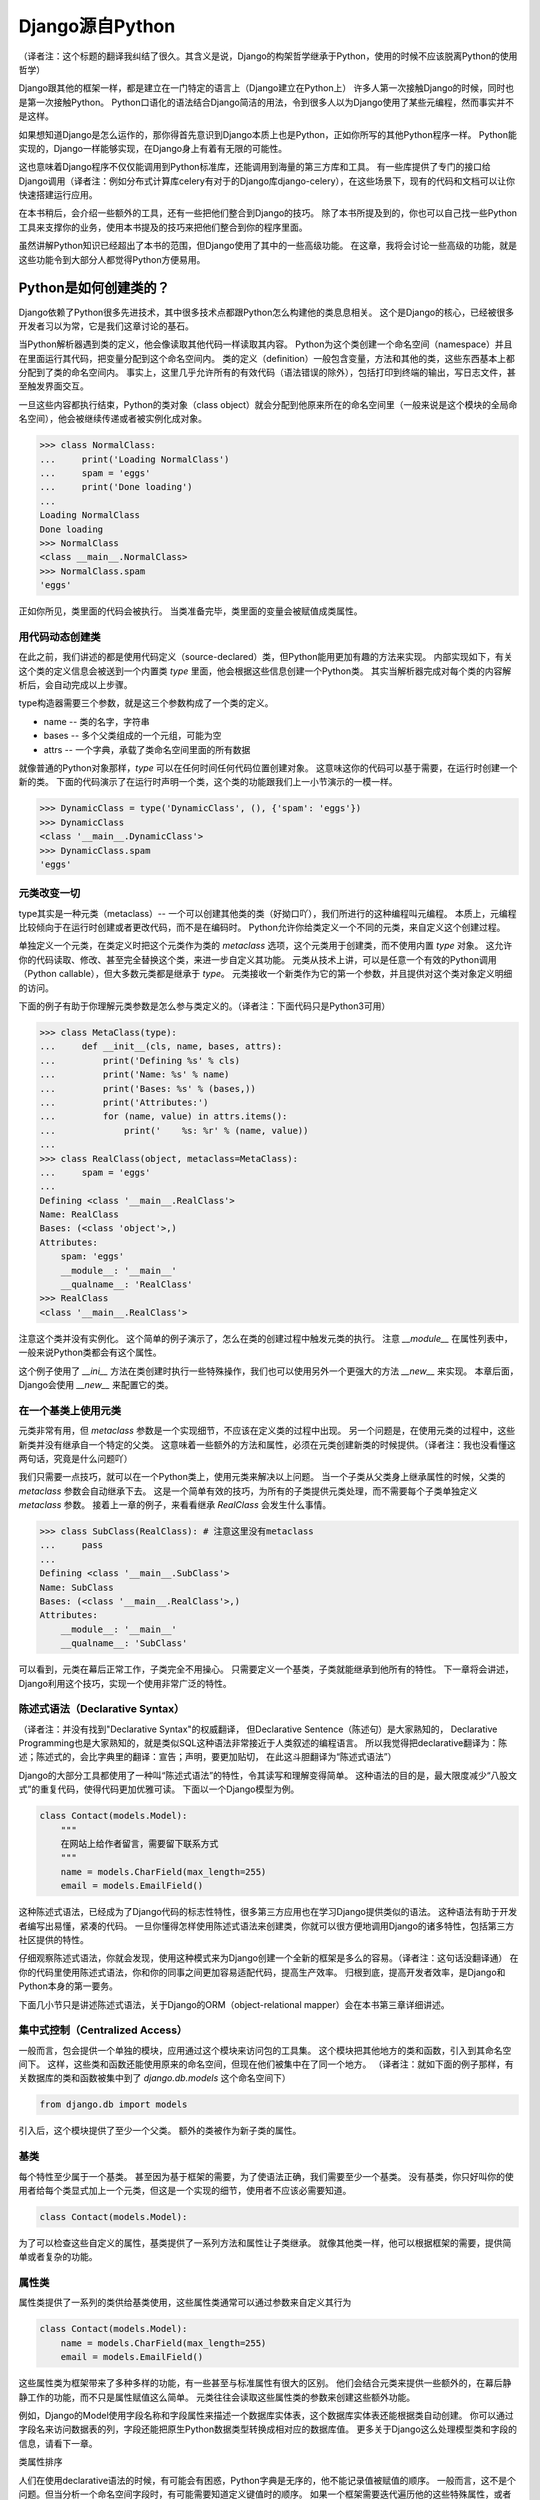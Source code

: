 Django源自Python
****************

（译者注：这个标题的翻译我纠结了很久。其含义是说，Django的构架哲学继承于Python，使用的时候不应该脱离Python的使用哲学）

Django跟其他的框架一样，都是建立在一门特定的语言上（Django建立在Python上）
许多人第一次接触Django的时候，同时也是第一次接触Python。
Python口语化的语法结合Django简洁的用法，令到很多人以为Django使用了某些元编程，然而事实并不是这样。

如果想知道Django是怎么运作的，那你得首先意识到Django本质上也是Python，正如你所写的其他Python程序一样。
Python能实现的，Django一样能够实现，在Django身上有着有无限的可能性。

这也意味着Django程序不仅仅能调用到Python标准库，还能调用到海量的第三方库和工具。
有一些库提供了专门的接口给Django调用（译者注：例如分布式计算库celery有对于的Django库django-celery），在这些场景下，现有的代码和文档可以让你快速搭建运行应用。

在本书稍后，会介绍一些额外的工具，还有一些把他们整合到Django的技巧。
除了本书所提及到的，你也可以自己找一些Python工具来支撑你的业务，使用本书提及的技巧来把他们整合到你的程序里面。

虽然讲解Python知识已经超出了本书的范围，但Django使用了其中的一些高级功能。
在这章，我将会讨论一些高级的功能，就是这些功能令到大部分人都觉得Python方便易用。

Python是如何创建类的？
===================

Django依赖了Python很多先进技术，其中很多技术点都跟Python怎么构建他的类息息相关。
这个是Django的核心，已经被很多开发者习以为常，它是我们这章讨论的基石。

当Python解析器遇到类的定义，他会像读取其他代码一样读取其内容。
Python为这个类创建一个命名空间（namespace）并且在里面运行其代码，把变量分配到这个命名空间内。
类的定义（definition）一般包含变量，方法和其他的类，这些东西基本上都分配到了类的命名空间内。
事实上，这里几乎允许所有的有效代码（语法错误的除外），包括打印到终端的输出，写日志文件，甚至触发界面交互。

一旦这些内容都执行结束，Python的类对象（class object）就会分配到他原来所在的命名空间里（一般来说是这个模块的全局命名空间），他会被继续传递或者被实例化成对象。

>>> class NormalClass:
...     print('Loading NormalClass')
...     spam = 'eggs'
...     print('Done loading')
...
Loading NormalClass
Done loading
>>> NormalClass
<class __main__.NormalClass>
>>> NormalClass.spam
'eggs'

正如你所见，类里面的代码会被执行。
当类准备完毕，类里面的变量会被赋值成类属性。

用代码动态创建类
--------------

在此之前，我们讲述的都是使用代码定义（source-declared）类，但Python能用更加有趣的方法来实现。
内部实现如下，有关这个类的定义信息会被送到一个内置类 *type* 里面，他会根据这些信息创建一个Python类。
其实当解析器完成对每个类的内容解析后，会自动完成以上步骤。

type构造器需要三个参数，就是这三个参数构成了一个类的定义。

- name -- 类的名字，字符串
- bases -- 多个父类组成的一个元组，可能为空
- attrs -- 一个字典，承载了类命名空间里面的所有数据

.. seealso::

    兼容性：Python2的新式类

    这章我们谈的其实是，自Python2.2引进的新式Python类（new-style class）。
    旧式类（old-style class）已经被Python3完全移除，但如果你还在使用Python2，你需要强制使用新式类。
    使用新式类很简单，只要保证你的类继承内置类型 *object* 即可。

    所有的Django类都继承自 *object*，所以你可以用上新式类的所有特性而不用做额外的工作。
    但是你依然需要清楚了解新式类与旧式类的区别。

就像普通的Python对象那样，*type* 可以在任何时间任何代码位置创建对象。
这意味这你的代码可以基于需要，在运行时创建一个新的类。
下面的代码演示了在运行时声明一个类，这个类的功能跟我们上一小节演示的一模一样。

>>> DynamicClass = type('DynamicClass', (), {'spam': 'eggs'})
>>> DynamicClass
<class '__main__.DynamicClass'>
>>> DynamicClass.spam
'eggs'

.. seealso::

    关于type()的注意事项

    手动使用type()创建类，很容易会出现重名的情况。
    即使类所在的模块位置，可以通过设置第三个参数attrs['__module__']来实现。
    虽然这些特性非常有用，本书后面章节将会展示，他是怎么令到内省（introspection）出现问题。

    你完全可以在同一个模块创建两个相同名字的类，但你的代码根本不能区分这两个相同名字的类（译者注：就像同一个变量被多次赋值那样）。
    在一些场景下这可能不是问题，但值得你留意。

元类改变一切
-----------

type其实是一种元类（metaclass）-- 一个可以创建其他类的类（好拗口吖），我们所进行的这种编程叫元编程。
本质上，元编程比较倾向于在运行时创建或者更改代码，而不是在编码时。
Python允许你给类定义一个不同的元类，来自定义这个创建过程。

单独定义一个元类，在类定义时把这个元类作为类的 *metaclass* 选项，这个元类用于创建类，而不使用内置 *type* 对象。
这允许你的代码读取、修改、甚至完全替换这个类，来进一步自定义其功能。
元类从技术上讲，可以是任意一个有效的Python调用（Python callable），但大多数元类都是继承于 *type*。
元类接收一个新类作为它的第一个参数，并且提供对这个类对象定义明细的访问。

下面的例子有助于你理解元类参数是怎么参与类定义的。（译者注：下面代码只是Python3可用）

>>> class MetaClass(type):
...     def __init__(cls, name, bases, attrs):
...         print('Defining %s' % cls)
...         print('Name: %s' % name)
...         print('Bases: %s' % (bases,))
...         print('Attributes:')
...         for (name, value) in attrs.items():
...             print('    %s: %r' % (name, value))
...
>>> class RealClass(object, metaclass=MetaClass):
...     spam = 'eggs'
...
Defining <class '__main__.RealClass'>
Name: RealClass
Bases: (<class 'object'>,)
Attributes:
    spam: 'eggs'
    __module__: '__main__'
    __qualname__: 'RealClass'
>>> RealClass
<class '__main__.RealClass'>

注意这个类并没有实例化。
这个简单的例子演示了，怎么在类的创建过程中触发元类的执行。
注意 *__module__* 在属性列表中，一般来说Python类都会有这个属性。

这个例子使用了 *__ini__* 方法在类创建时执行一些特殊操作，我们也可以使用另外一个更强大的方法 *__new__* 来实现。
本章后面，Django会使用 *__new__* 来配置它的类。

.. seealso::

    兼容性：在Python2中使用元类

    Python3可以在类定义的时候直接传递参数，就像这里展示的 *metaclass* 参数一样。
    在Python2中，元类会被赋值到一个类变量　*__metaclass__* 里。
    事实上他们的效果一致，唯一的不同只是语法上的改变。

在一个基类上使用元类
------------------

元类非常有用，但 *metaclass* 参数是一个实现细节，不应该在定义类的过程中出现。
另一个问题是，在使用元类的过程中，这些新类并没有继承自一个特定的父类。
这意味着一些额外的方法和属性，必须在元类创建新类的时候提供。（译者注：我也没看懂这两句话，究竟是什么问题吖）

我们只需要一点技巧，就可以在一个Python类上，使用元类来解决以上问题。
当一个子类从父类身上继承属性的时候，父类的 *metaclass* 参数会自动继承下去。
这是一个简单有效的技巧，为所有的子类提供元类处理，而不需要每个子类单独定义 *metaclass* 参数。
接着上一章的例子，来看看继承 *RealClass* 会发生什么事情。

>>> class SubClass(RealClass): # 注意这里没有metaclass
...     pass
...
Defining <class '__main__.SubClass'>
Name: SubClass
Bases: (<class '__main__.RealClass'>,)
Attributes:
    __module__: '__main__'
    __qualname__: 'SubClass'

可以看到，元类在幕后正常工作，子类完全不用操心。
只需要定义一个基类，子类就能继承到他所有的特性。
下一章将会讲述，Django利用这个技巧，实现一个使用非常广泛的特性。

陈述式语法（Declarative Syntax）
------------------------------

（译者注：并没有找到"Declarative Syntax"的权威翻译，
但Declarative Sentence（陈述句）是大家熟知的，
Declarative Programming也是大家熟知的，就是类似SQL这种语法非常接近于人类叙述的编程语言。
所以我觉得把declarative翻译为：陈述；陈述式的，会比字典里的翻译：宣告；声明，要更加贴切，
在此这斗胆翻译为“陈述式语法”）

Django的大部分工具都使用了一种叫“陈述式语法”的特性，令其读写和理解变得简单。
这种语法的目的是，最大限度减少“八股文式”的重复代码，使得代码更加优雅可读。
下面以一个Django模型为例。

.. code-block:: python

    class Contact(models.Model):
        """
        在网站上给作者留言，需要留下联系方式
        """
        name = models.CharField(max_length=255)
        email = models.EmailField()



这种陈述式语法，已经成为了Django代码的标志性特性，很多第三方应用也在学习Django提供类似的语法。
这种语法有助于开发者编写出易懂，紧凑的代码。
一旦你懂得怎样使用陈述式语法来创建类，你就可以很方便地调用Django的诸多特性，包括第三方社区提供的特性。

仔细观察陈述式语法，你就会发现，使用这种模式来为Django创建一个全新的框架是多么的容易。（译者注：这句话没翻译通）
在你的代码里使用陈述式语法，你和你的同事之间更加容易适配代码，提高生产效率。
归根到底，提高开发者效率，是Django和Python本身的第一要务。

下面几小节只是讲述陈述式语法，关于Django的ORM（object-relational mapper）会在本书第三章详细讲述。

集中式控制（Centralized Access）
------------------------------

一般而言，包会提供一个单独的模块，应用通过这个模块来访问包的工具集。
这个模块把其他地方的类和函数，引入到其命名空间下。
这样，这些类和函数还能使用原来的命名空间，但现在他们被集中在了同一个地方。
（译者注：就如下面的例子那样，有关数据库的类和函数被集中到了 *django.db.models* 这个命名空间下）

.. code-block:: python

    from django.db import models

引入后，这个模块提供了至少一个父类。
额外的类被作为新子类的属性。


基类
----

每个特性至少属于一个基类。
甚至因为基于框架的需要，为了使语法正确，我们需要至少一个基类。
没有基类，你只好叫你的使用者给每个类显式加上一个元类，但这是一个实现的细节，使用者不应该必需要知道。

.. code-block:: python

    class Contact(models.Model):



为了可以检查这些自定义的属性，基类提供了一系列方法和属性让子类继承。
就像其他类一样，他可以根据框架的需要，提供简单或者复杂的功能。


属性类
-----

属性类提供了一系列的类供给基类使用，这些属性类通常可以通过参数来自定义其行为

.. code-block:: python

    class Contact(models.Model):
        name = models.CharField(max_length=255)
        email = models.EmailField()



这些属性类为框架带来了多种多样的功能，有一些甚至与标准属性有很大的区别。
他们会结合元类来提供一些额外的，在幕后静静工作的功能，而不只是属性赋值这么简单。
元类往往会读取这些属性类的参数来创建这些额外功能。


例如，Django的Model使用字段名称和字段属性来描述一个数据库实体表，这个数据库实体表还能根据类自动创建。
你可以通过字段名来访问数据表的列，字段还能把原生Python数据类型转换成相对应的数据库值。
更多关于Django这么处理模型类和字段的信息，请看下一章。

类属性排序

人们在使用declarative语法的时候，有可能会有困惑，Python字典是无序的，他不能记录值被赋值的顺序。
一般而言，这不是个问题。但当分析一个命名空间字段时，有可能需要知道定义键值时的顺序。
如果一个框架需要迭代遍历他的这些特殊属性，或者展示给终端用户/程序员，以定义顺序一致的访问是有用的。
这给了程序员一个控制属性顺序的机会，而不是任由程序语言来控制属性的顺序。


一个简单的解决方案是，用一个属性来记录他们实例化的顺序.元类可以根据这个属性来排序。
当属性类都基层至一个特定的基类时，我们可以使用这个方法来记录属性类被实例化了多少次，实例化的属性类把这个次数给记录下

.. code-block:: python

    class BaseAttribute(object):
        creation_counter = 1
        def __init__(self):
            self.creation_counter = BaseAttribute.creation_counter
            BaseAttribute.creation_counter += 1




实例化的对象跟类不在同一个命名空间里，所以所有这个类的实例化对象都会有一个creation_counter属性，实例化的时候可以作为排序的依据。
这个不是唯一的方案，但Django就是是这个方法来排序模型和表单字段的。


类的定义
-----
模块里面有了这些类，创建一个应用类就像定义一个子类和属性一样简单。

他们甚至会有一些保留名称，如果你定义了一个属性名称且好是这些保留名称，就会引起冲突，但是这种问题其实是比较罕见的。
当开发一个新框架使用到这种语法的时候，不鼓励使用保留名称。
通用法则是允许开发者拥有最大的灵活性，框架不应该干预。

.. code-block:: python

    from django.db import models

    class Contact(models.Model):
        """
        Contact information provided when sending messages to the owner of the site。
        """
        name = models.CharField(max_length=255)
        email = models.EmailField()



上面这小段代码已经足够让框架像新类灌输一大堆额外的功能，而不需要程序员手工来处理这个过程。
还要注意，所有的属性是怎么由相同的基础模块提供并实例化分配给模型。

一个类的定义，从来都不会受限于框架提供的这些功能。
只要你写的是合法Python代码，你的类会包含大量的方法和其他属性，还混杂上框架提供的功能。


鸭子协定
========
你可能已经听过这个古老的格言，"如果它走起路来像一只鸭子，叫起来像一只鸭子，那他就是一只鸭子"。
莎士比亚在写罗密欧与朱丽叶的时候，把这演绎得更加浪漫，"名称有什么关系？玫瑰不叫玫瑰，依然芳香如故。"。
这个我们已举了不少例子了，目的就是要告诉大家，给一个对象命名并不能改变这个对象本身的行为，
主要概念是，不管又多少标签，你都可以合理的认为一样东西是什么，可以依据他的行为表现为怎样。

在Python里，或者其他的一些语言，这个概念被扩展为，跟对象类型有关。
比起依赖某些基类或者接口来定义一个对象可以咗什么，他只需要实现期望行为所需要的属性和方法
在Python里一个广为人知的例子就是，类文件对象(file-like object)，只要任意一个对象至少实现了几个必要的方法，他就可以被视为Python文件对象。
使用这个方法，很多库可能返回他们自己的对象，那些对象能够传递到那些期待文件对象的函数，但同时这些对象保留了特殊的属性，例如是否只读，被压缩，被加密，从某个互联网连接的源拉下来的，还有很多其他的可能。


还有，像其他语言的接口，Python对象在同一时间可以拥有不止一种鸭子类型。
这不是很常见，举个例子，在某些时候，需要一个对象表现为一个字典，在其他时候需要表现为一个列表。
Django的HttpResponse对象就继承了这些行为，与此同时还模仿了open file object的行为。


在Django里，很多功能工具集都使用了鸭子类型，而不定义一个特殊的基类。
反而，每个功能都定义了排序的协议，一系列方法和属性，这些都是一个对象为了正常运作必须提供的。
这些协议都可以在Django官方文档里面找到，而去这文档会覆盖更多的协议。
你也会看到一些特殊属性也是由这项技术提供的。

下面的章节会描述一小部分大家用得比较多的Python协议，这些协议贯穿了Django。也贯穿了很多大型的Pytho库(就是说很多大型的Python库也是主要用着这些协议)。


Callable
--------
Pytho允许代码从很多源那里开始执行，被设计成callable的任何东西，行为就像一个函数那样可以被执行。
所有的函数，类，方法，都是自动可以callable的，任何对象类的实例，都可以通过提供一个方法被设计成callable。

__call__(self[，...])
当一个实例化的对象像函数那样被调用，这个方法就会被执行。
他工作起来就像其他的成员函数那样，唯一的不同是他被调用所表现的行为。

>>> class Multiplier(object):
...     def __init__(self, factor):
...         self.factor = factor
...     def __call__(self, value):
...         return value * self.factor
...
>>> times2 = Multiplier(2)
>>> times2(5)
10
>>> times2(10)
20
>>> times3 = Multiplier(3)
>>> times3(10)
30

Python也提供了一个内置函数来帮助判断是否一个callable对象。
callable()函数接受单一个参数，返回True或者False，来判断一个对象是否可以像一个函数那样被调用。

>>> class Basic(object):
...     pass
...
>>> class Callable(object):
...     def __call__(self):
...         return "Executed!"
...
>>> b = Basic()
>>> callable(b)
False
>>> c = Callable()
>>> callable(c)
True


字典
---
一个字典用单
一个字典用单一个对象来维护一系列键值对。
大部分的编程语言都有类似形式的字典。其他语言会叫他 哈希 maps associtive arrays。
只需要通过指定键就可以访问值，Python的字典提供来很多方法精确操控底层mapping。
一个对象需要提供其他方法，来让他的行为更像一个字典，Python库参考又详细文档。


__contains__(self,key)
---------------------
当使用in操作符的时候，会被调用，如果指定的key在底层mapping里，他返回True，否则返回False。
这个函数永远不应该返回一个异常。

__getitem__(self,key)
----------------------
如果这个key存在语底层mapping，则返回跟指定key关联的值，否则应该抛出一个KeyError异常。

__setitem__(self,key,value)
------------------------------
他会根据指定key来储存这个value，如果已经有这个key的mapping，他会把value覆盖旧值。

>>> class CaseInsensitiveDict(dict):
...     def __init__(self, **kwargs):
...         for key, value in kwargs.items():
...             self[key.lower()] = value
...     def __contains__(self, key):
...         return super(CaseInsensitiveDict, self).__contains__(key.lower())
...     def __getitem__(self, key):
...         return super(CaseInsensitiveDict, self).__getitem__(key.lower())
...     def __setitem__(self, key, value):
...         super(CaseInsensitiveDict, self).__setitem__(key.lower(), value)
...
>>> d = CaseInsensitiveDict(SpAm='eggs')
>>> 'spam' in d
True
>>> d['SPAM']
'eggs'
>>> d['sPaM'] = 'burger'
>>> d['SpaM']
'burger'

字典也是被期望可以迭代的，使用键的列表就可以循环字典的内容。
查看下面 Iterables 章节来获取更多内容。

文件
----
像之前描述的那样，文件是一种广泛用来获取信息的方法，Python库提供来类文件对象，被用于其他文件相关的函数。
一个类文件对象不需要提供所有下面的方法，就需要提供那些函数需要的。
有了文件协议，对象可以方便实现读，写，或者两者皆有。
不是所有的方法都写在了下面，只有一些使用率最高的。
你可以在Python标准库文档里找到一份完整的文件方法列表，确保你自己去查看他来获取更多细节。


read(self,[size])
-----------------
这个函数从对象那获取数据，或者是他的信息源。
可选参数size代表了需要获取多少比特数据。
没有这个参数，这个应该应该返回尽可能多的数据(经常是整个文件，如果可能的话，可能是一个网络接口所有可用的比特)。


write(self,str)
---------------
这个函数把特定的str写入对象，或者他的信息源。


close(self)
-----------
这个会关闭那些不再访问的文件。
这用来释放出那些已经分配的内存资源，把文件内容提交到硬盘，或者只是为了简单地完成协议。
甚至如果这个方法没有提供特定到功能，他应该避免任何不必要到错误。

一个非常松的协议
类文件对象有很多变种，因为这个协议是其中一个Python定义的最宽松的协议。
有一小部分功能，从缓冲区输出，到允许随机访问数据，在一些场景并不是那么适用，所以在这些场景下设计的对象，会选择性地不实现某些对应到方法。
例如，将会在第七章描述到到，Django的HttpResponse对象，只允许按顺序写，所以他并不实现read()，seek()，tell()，在一些操作文件的库使用，会出现错误。

一个公共实践就是，在一些场景，把一些不会用到的方法不实现，使到访问这些方法到时候会抛出AttributeError异常。
在一些其他情况，一个编程者可能决定去实现他们， 但简单抛出一个NotImplementedError异常去显示一个更加有描述性的信息。
你必须永远记录下你的对象实现了多少协议在文档里，以致用户不会感觉意外，什么时候感到意外?当尝试把这些对象当作标准文件使用的时候发生错误，特别是在第三方库。

可迭代的
假如一个对象作为参数传进内置函数iter()而且返回一个迭代器，那这个对象就应该被认为是一个可迭代的。
iter()在一个for循环里面经常会被隐式调用。
所有的列表 元组 字典 都是可迭代的，还有所有的新式类定义了以下方法后，也可以变成可迭代的。

__iter__(self)
这个方法会在iter()里面隐式调用，这个方法负责返回一个迭代器，令到Python可以使用他从对象里获取元素。
迭代器经常把这个方法定义成一个generator函数，来实现这个迭代器，详细的会在下面"Generators"章节讲述。

>>>

迭代器
-------
当iter()被一个对象调用，他期望他会返回一个迭代器，令到他可以使用这个迭代器从对象获取序列一个个元素。
迭代器是一种单向遍历可用元素的简单方法，每次返回一个值，直到没有为止。
对于一个大的集合而言，一个个元素这样子来获取，要比一次性把元素都收集到一个列表里更加有效率。

next(self)
---------
一个迭代器唯一需要用到的方法，他会返回唯一的一个元素。
怎样返回元素，依赖于这个迭代器是设计用来干什么的，当他必须返回一个且只有一个元素。
当那个元素已经被所谓的迭代器处理后，当next()再次被调用时，会返回下一个元素。


一旦再没有元素可以被返回，next()还负责告诉Python停止使用迭代器，并在循环后继续运行。
当完成的时候，会抛出一个StopIteration的异常。
Python会不断调用next()直到一个异常被抛出，导致一个无限的循环。

要么应该使用StopIteration来优雅停止循环，要么使用另外一个异常，这会引出一个更加严肃的问题。

class

注意那个迭代器没有为来正常使用，而显式需要定义__iter__()，当包含了那个方法，允许循环能够直接使用迭代器。


兼容性：在Python2中使用迭代器

Python3里面对于迭代器只有一个非常小的改变。
在这里的__next__()方法以前是叫做next()。
注意这个消失的下划线。
这个改变是为了遵从Python命名魔术方法的命名习惯，魔术方法是在方法的名字前后添加双下划线。

如果你需要同时支持Python2和3，解决方法也相当简单。
在你像我们Fibonacci例子那样定义__next__()之后，你可以把__next__()方法直接赋值给一个类方法：next=__next__。
这个可以放在类定义的任何位置，当他最好被刚好放在__next__方法的后面，这可以令代码保持紧凑。


生成器(Generators)
--------------------

正如上面斐波纳契的例子，生成器是生成简单迭代器的快捷方式，而不用定义另一个类。
Python判断一个函数是否生成器的标准四，这个函数里面有没有yield语句，这会令到这个函数的行为与其他函数有所不同。

当调用一个生成器函数，Python不会立马执行他的代码。
这时，他会返回一个迭代器，这个迭代器的next()方法会调用函数体代码，一直运行到达第一个yield语句的位置。
yield语句的返回值，会被next()方法返回，这时候所谓生成器的代码就能拿着这个值来工作。


下一次迭代器调用next()函数，Python继续在生成器函数上一次离开的地方执行，他的所有变量都保持原来不变。
Python遇到yield语句会不断重复这个过程，就像使用一个循环来yield值。
当这个函数，不再yield一个值，完结了，这个迭代器会自动抛出一个StopIteration来告诉循环是时候结束来，接下来的代码会继续运行。


序列
------
迭代器会告诉你，从这个对象每次可以获取到一个值，我们都知道这些值由单一的一个对象收集和发展的。
这就叫一个序列。
广为人知的序列类型是列表和元组。
作为可迭代的东西，序列也使用__iter__()方法来一个个返回他们的值，但自从这些值是可被预见的，一些额外的功能可用。


__len__(self)
当所有值都可用的时候，序列会有一个确定的长度，你可以用内置函数len()来看到这个长度。
内部实现呢，len()会检查对象是否有__len__()方法，有的话就使用他来获取序列的长度。
为了完成这，__len__()应该返回一个整形，就是这个序列包含元素的数量。

技术上，__len__()不需要预先知道里面所有的元素，只需要知道里面有多少个。
因为不可能只有部分元素，一个元素要么存在要么不存在，__len__()应该返回一个整数。
如果不是，len()也会强制他是一个整数。
>>>

__getitem__(self)和 __setitem(self,value)
在一个序列里面的所有的值都已经被排序好，所以是可以通过他们在序列里的索引来访问某个独立的值。
访问的语法跟字典键完全一致，Python使用跟之前字典描述相同的两个方法。
这可以允许一个序列自定义他每个值被怎么访问,或者限制设置新值到序列,使他只读。


变参函数
======

为了标准声明和调用,Python提供了选项,允许你使用有趣到方法来调用函数。
Django使用这些技术来帮助他高效重用代码。
你也可以在你到应用里使用相同的技术,他们是标准Python的一部分。

额外参数
-------

在运行的时候,不是总能知道有什么参数提供了给函数。
Django里就经常出现这种情况,类方法在源代码里被定义,甚至在子类自己被适当定制化。看不懂这句话
另外一个常见的场景是,一个函数可以在非常多的对象上起作用。
在那种情况下,函数自己调用自己,会变成一系列API,供给其他应用使用。


为了这些情况,Python提供了两个特殊的方式来定义函数参数,允许函数接受额外参数,而不受显式定义的参数的限制。
这些"额外"的参数就是下面解释的。


注意args和kwargs的名字仅仅是Python的命名惯例,你也可以用其他的名字。
作为任意函数的参数,你可能会根据自己的喜好来命名他们,但跟标准Python惯例保持一致,可以令到你的代码对于其他的编程者来说可读性更加高。


位置参数
-------
在参数名字前使用一个星号,来允许函数接受任意个位置参数。

>>>

Python把参数放进一个元组里,你可以使用变量args来访问。
如果你上面显式定义来,但是又没有提供位置参数,这个参数就赋值成一个空元组。

关键词参数
---------
Python在参数名字前使用两个星号,来支持任意关键词参数
>>>

值得留意的是,kwargs是一个普通的Python字典,包含来参数的名字和值。
如果没有额外的关键词参数提供,kwargs是一个空字典。


混合参数类型
-----------
任意的位置参数和关键词参数可能会被用在其他标准参数定义里。
把他们混在一起使用需要小心,因为他们的顺序对Python来说很重要。
参数可以分成四类,不是所有的分类都是必须的,他们必须按照以下的顺序定义,跳过任何项是无用的。

- 必须参数
- 选填参数
- 额外的位置参数
- 额外的关键词参数

之所以需要这个顺序是因为 *args 和 **kwargs 只能在这些值没有被放置在其他参数的情况下,获取得了。
没有这个顺序,当你用位置参数调用一个函数的时候,Python就无法判断哪些值是已经定义好的参数,哪些是应该被看作额外的位置参数。


还有需要注意的是,函数可以接受任意数量的必要和选填参数,额外参数的其中一个。

传递参数集合
----------
为了使函数可以接收到任何参数集合,Python代码可能使用任意个数到参数来调用函数,使用之前说的星号语法。
参数使用这种方法来传递,Python会把他展开成一个普通的列表,


任何的Python调用都可能使用这种方式来调用,他有可能跟标准参数结合,使用相同的优先级规则。
>>>
就像这个例子的最后一行描述的那样,如果你要显式传递任何关键词参数进去的同时还传进一个元组作为额外的位置参数,你要特别小心。
因为Python会使用优先级规则来展开额外的参数,位置参数会优先解析。
在这个例子里面,最后两个两个调用是完全一样的,Python分不清楚那个值是赋值给a的。

装饰器
------

另外一种常见改变函数行为的方法是,把他用另外一个函数来装饰。
这也经常被叫做"wrapping"包装函数,装饰器是设计为了,在原函数调用之前或者之后,执行一些额外代码。


装饰器背后的一个关键点是,他接收一个可执行,然后返回一个新的可执行。
被装饰器返回的函数,稍后在装饰器被调用时会被执行。
必须小心留意保证原来的函数在这个过程中没有被遗弃,因为在不重新加载模块的情况下,你就无法找回他。

装饰器在很多情况下会被应用,要么你直接定义一个函数,要么这个函数在其他地方定义。
自从Python2.4,装饰器在新定义的函数可以使用一种特殊的语法。
在过去的Python版本,需要一个有点不一样的语法,当相同的代码可以用在两种情况下,唯一的不同是,装饰器应用在函数上时,使用的语法不一样。

>>>


旧的语法是另外一种装饰函数的技术,当@语法不可用的时候,这种技术就能派上用场。
考虑到一个函数会在其他到地方被定义,但还是能够被装饰到。
像这样到一个函数,可以被传递到一个装饰器里,返回一个一切都被包装好到新函数。
使用这项技术,任何可调用到,无论他来自哪,他用来干啥,都可以被任何装饰器包装。


使用额外参数包装
------------
有时候,装饰器需要一些额外到信息来决定,应该对收到到这个函数做些什么。
使用老装饰器语法,或者当装饰任意函数到时候,这项任务非常容易实施。
只需要定义装饰器接受额外参数获取必要信息,在函数被包装到时候,提供这些必要信息。

>>>

然而,Python2.4到装饰器语法使到这件事复杂了。
当使用新语法到时候,装饰器永远只接收一个且只有一个参数：需要被包装的函数。
有其他的方式来让装饰器获取到额外到参数,当我们先讨论一下什么是partials

偏应用函数
--------
典型地,当函数在被执行的时候,会带上所有必须的参数被调用。
有时候,参数已经预先知道,远在函数被调用之前。
在这些情况下,函数可以先应用一个或者几个他的参数,使得在后面可以应用更少的参数。


为了这个目的,Python2.5在他的functools模块包含了partial对象。
他接受一个可执行,还有任意个数的额外参数,再返回一个新的可执行,看上去就像原来的一样,唯一的不同是,在后面的使用中,不需要指定这些已经预加载的参数。

>>>

Python2.5后面的版本,Django提供了他自己对partial的实现,叫加里函数,位于django.utils.functional。
这个函数可以在Python2.3或者更高版本运行。


回到装饰器问题
------------
正如之前描述的那样,装饰器使用Python2.4的语法,会导致一个问题,如果他们要接收额外的参数,当语法只是提供了唯一一个参数,就是被包装的函数本身。
使用偏应用技术,就可以在装饰器上预加载参数。
更早描述这个装饰器,下面的例子使用了curry(在第九章描述的),在使用更新的Python2.4语法时,提供参数给装饰器。

>>>

这仍然不是很方便,因为函数每次都需要通过curry来装饰另外一个函数。
一个更好的方法是,在装饰器内部来直接提供这个功能。
这就需要装饰器里写一些额外的代码,但可以令到他更容易使用。

这个技巧就是在另一个函数里面定义这个装饰器,这个函数能够接受参数。
这个新的外层函数会返回装饰器,这个装饰器稍后会被当作标准的Python装饰器使用。
这个装饰器这次反过来会返回一个函数,在装饰过程完成后,会被下面的程序使用到。

这真的非常抽象,我们来看看下面的代码,跟之前的例子功能一样,但是没有依赖curry,使到他更加容易使用。

>>>

单参数被期望时，这种场景下，这种技术使用得最为合理。
如果装饰器应用时，没有带任何的参数，为了使到它工作正常，括号依然是需要的。

>>>

第二个例子失败了是因为我们一开始没有调用 decorate。
因此，所有调用test的子请求，发送他们的参数给decorator而不是test。
这是一个错误匹配，Python抛出一个错误。
这种场景比较难调试，因为精确的异常抛出，这个异常依赖于被包装的函数。


一个装饰器，有或者没有参数
======================






描述符
======

自省机制
=======


已应用技术点
==========

下一步
=====
































































